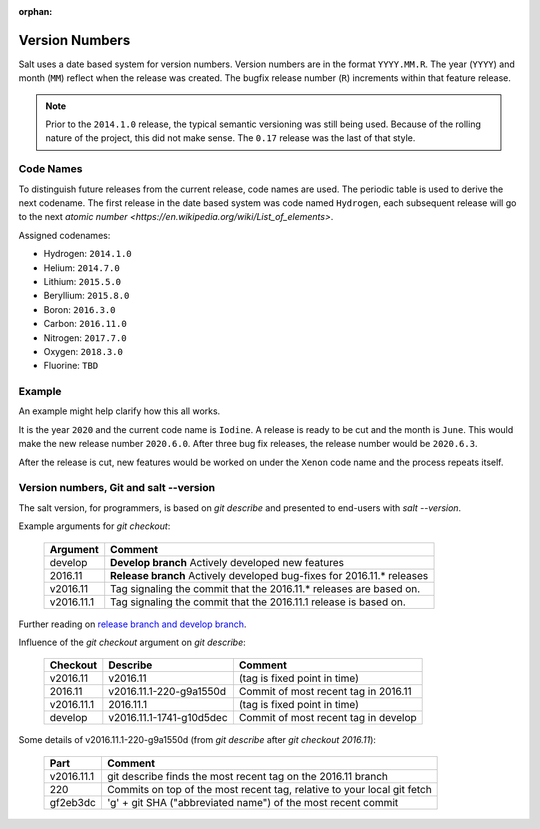 :orphan:

.. _version-numbers:

===============
Version Numbers
===============

Salt uses a date based system for version numbers. Version numbers are in the
format ``YYYY.MM.R``. The year (``YYYY``) and month (``MM``) reflect when the
release was created. The bugfix release number (``R``) increments within that
feature release.

.. note::

    Prior to the ``2014.1.0`` release, the typical semantic versioning was
    still being used. Because of the rolling nature of the project, this did not
    make sense. The ``0.17`` release was the last of that style.

Code Names
----------

To distinguish future releases from the current release, code names are used.
The periodic table is used to derive the next codename. The first release in
the date based system was code named ``Hydrogen``, each subsequent release will
go to the next `atomic number <https://en.wikipedia.org/wiki/List_of_elements>`.

Assigned codenames:

- Hydrogen: ``2014.1.0``
- Helium: ``2014.7.0``
- Lithium: ``2015.5.0``
- Beryllium: ``2015.8.0``
- Boron: ``2016.3.0``
- Carbon: ``2016.11.0``
- Nitrogen: ``2017.7.0``
- Oxygen: ``2018.3.0``
- Fluorine: ``TBD``

Example
-------

An example might help clarify how this all works.

It is the year ``2020`` and the current code name is ``Iodine``. A release is ready
to be cut and the month is ``June``. This would make the new release number
``2020.6.0``. After three bug fix releases, the release number would be
``2020.6.3``.

After the release is cut, new features would be worked on under the ``Xenon``
code name and the process repeats itself.


Version numbers, Git and salt --version
---------------------------------------

The salt version, for programmers, is based on `git describe` and presented to end-users with `salt --version`.

Example arguments for `git checkout`:

  +------------+----------------------------------------------------------------------------+
  |  Argument  |                                           Comment                          |
  +============+============================================================================+
  | develop    | **Develop branch** Actively developed new features                         |
  +------------+----------------------------------------------------------------------------+
  | 2016.11    | **Release branch** Actively developed bug-fixes for 2016.11.* releases     |
  +------------+----------------------------------------------------------------------------+
  | v2016.11   | Tag signaling the commit that the 2016.11.* releases are based on.         |
  +------------+----------------------------------------------------------------------------+
  | v2016.11.1 | Tag signaling the commit that the 2016.11.1 release is based on.           |
  +------------+----------------------------------------------------------------------------+

Further reading on `release branch and develop branch
<https://docs.saltstack.com/en/latest/topics/development/contributing.html#which-salt-branch>`_.

Influence of the `git checkout` argument on `git describe`:

  +------------+----------------------------+-----------------------------------------------+
  | Checkout   | Describe                   |               Comment                         |
  +============+============================+===============================================+
  | v2016.11   | v2016.11                   | (tag is fixed point in time)                  |
  +------------+----------------------------+-----------------------------------------------+
  | 2016.11    | v2016.11.1-220-g9a1550d    | Commit of most recent tag in 2016.11          |
  +------------+----------------------------+-----------------------------------------------+
  | v2016.11.1 | 2016.11.1                  | (tag is fixed point in time)                  |
  +------------+----------------------------+-----------------------------------------------+
  | develop    | v2016.11.1-1741-g10d5dec   | Commit of most recent tag in develop          |
  +------------+----------------------------+-----------------------------------------------+

Some details of v2016.11.1-220-g9a1550d (from `git describe` after `git checkout 2016.11`):

  +---------------+-------------------------------------------------------------------------+
  |     Part      |                       Comment                                           |
  +===============+=========================================================================+
  |v2016.11.1     | git describe finds the most recent tag on the 2016.11 branch            |
  +---------------+-------------------------------------------------------------------------+
  |220            | Commits on top of the most recent tag, relative to your local git fetch |
  +---------------+-------------------------------------------------------------------------+
  |gf2eb3dc       | 'g' + git SHA ("abbreviated name") of the most recent commit            |
  +---------------+-------------------------------------------------------------------------+
